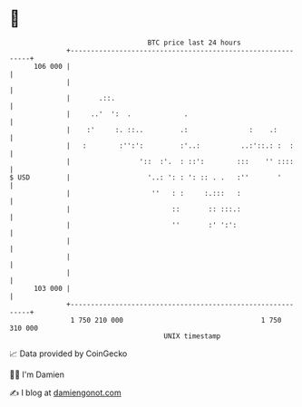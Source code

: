 * 👋

#+begin_example
                                     BTC price last 24 hours                    
                 +------------------------------------------------------------+ 
         106 000 |                                                            | 
                 |                                                            | 
                 |       .::.                                                 | 
                 |     ..'  ':  .             .                               | 
                 |    :'     :. ::..         .:               :    .:         | 
                 |   :        :'':':         :'..:          ..:'::.: :  :     | 
                 |                 '::  :'.  : ::':        :::    '' ::::     | 
   $ USD         |                   '..: ': : ': :: . .   :''       '        | 
                 |                    ''   : :     :.:::   :                  | 
                 |                         ::       :: :::.:                  | 
                 |                         ''       :' ':':                   | 
                 |                                                            | 
                 |                                                            | 
                 |                                                            | 
         103 000 |                                                            | 
                 +------------------------------------------------------------+ 
                  1 750 210 000                                  1 750 310 000  
                                         UNIX timestamp                         
#+end_example
📈 Data provided by CoinGecko

🧑‍💻 I'm Damien

✍️ I blog at [[https://www.damiengonot.com][damiengonot.com]]
